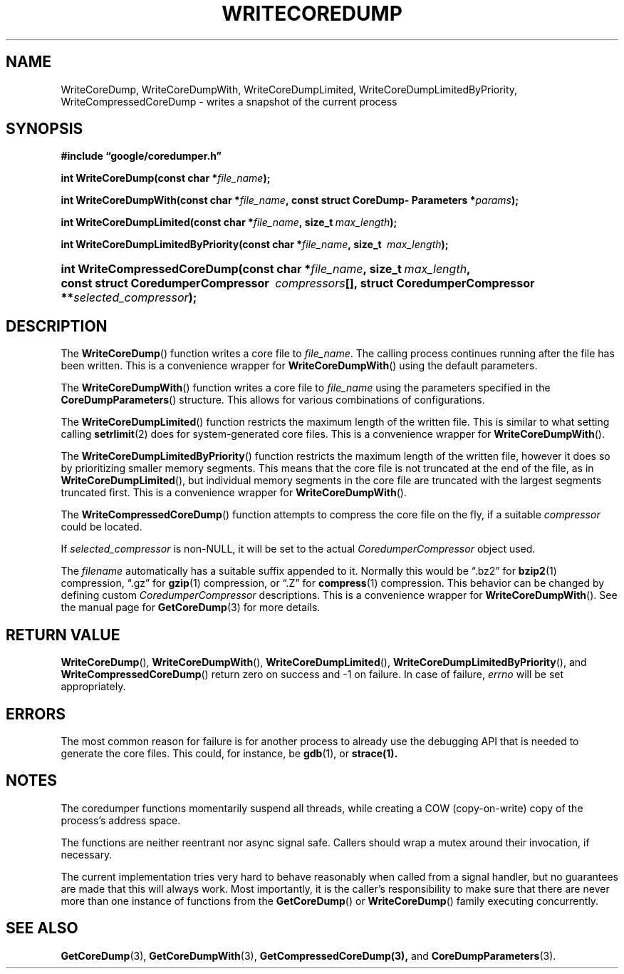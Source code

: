 '\" t
.TH WRITECOREDUMP 3 "Feb 15, 2007"
.SH NAME
WriteCoreDump, WriteCoreDumpWith, WriteCoreDumpLimited,
WriteCoreDumpLimitedByPriority,  WriteCompressedCoreDump \- writes a snapshot of the
current process
.SH SYNOPSIS
.ad l
.PP
.B "#include \*(lqgoogle/coredumper.h\*(rq"
.PP
.BI int\~WriteCoreDump(const\~char\~* file_name );
.PP
.BI int\~WriteCoreDumpWith(const\~char\ \:* file_name ,\ \:const\~struct\~Core\%Dump\%Parameters\ \:* params );
.PP
.BI int\~WriteCoreDumpLimited(const\~char\ \:* file_name ,\ \:size_t\~ \
    \:max_length );
.PP
.BI int\~WriteCoreDumpLimitedByPriority(const\~char\ \:* file_name ,\ \:size_t\~ \
    \:max_length );
.HP 28
.BI int\~Write\%Compressed\%Core\%Dump(const\~char\ \:* file_name \
    ,\ \:size_t\ \: max_length ,\ \:const\~struct\~Coredumper\%Compressor\ \
    \:compressors [],\ \:struct\~Coredumper\%Compressor\ \:** \
    selected_compressor );
.PP
.ad b
.SH DESCRIPTION
The \fBWriteCoreDump\fP() function writes a core file to
.IR file_name .
The calling process continues running after the file has been
written. This is a convenience wrapper for \fBWriteCoreDumpWith\fP() using the
default parameters.
.PP
The \fBWriteCoreDumpWith\fP() function writes a core file to
.IR file_name
using the parameters specified in the
\fBCoreDumpParameters\fP() structure. This allows for various combinations of
configurations.
.PP
The \fBWriteCoreDumpLimited\fP() function restricts the maximum length
of the written file. This is similar to what setting calling
.BR setrlimit (2)
does for system-generated core files. This is a convenience wrapper for
\fBWriteCoreDumpWith\fP().
.PP
The \fBWriteCoreDumpLimitedByPriority\fP() function restricts the maximum length
of the written file, however it does so by prioritizing smaller memory
segments. This means that the core file is not truncated at the end of the
file, as in
\fBWriteCoreDumpLimited\fP(), but individual memory segments in the core file
are truncated with the largest segments truncated first. This is a convenience
wrapper for \fBWriteCoreDumpWith\fP().
.PP
The \fBWriteCompressedCoreDump\fP() function attempts to compress the
core file on the fly, if a suitable
.I compressor
could be located.
.PP
If
.IR selected_compressor
is non-NULL, it will be set to the actual
.I CoredumperCompressor
object used.
.PP
The
.I filename
automatically has a suitable suffix appended to it. Normally this
would be \*(lq.bz2\*(rq for
.BR bzip2 (1)
compression, \*(lq.gz\*(rq for
.BR gzip (1)
compression, or \*(lq.Z\*(rq for
.BR compress (1)
compression. This behavior can be changed by defining custom
.I CoredumperCompressor
descriptions. This is a convenience wrapper for \fBWriteCoreDumpWith\fP(). See
the manual page for
.BR GetCoreDump (3)
for more details.
.SH RETURN VALUE
\fBWriteCoreDump\fP(), \fBWriteCoreDumpWith\fP(), \fBWriteCoreDumpLimited\fP(),
\fBWriteCoreDumpLimitedByPriority\fP(), and
\fBWriteCompressedCoreDump\fP() return zero on success and \-1 on
failure. In case of failure,
.I errno
will be set appropriately.
.SH ERRORS
The most common reason for failure is for another process to already
use the debugging API that is needed to generate the core
files. This could, for instance, be
.BR gdb (1),
or
.BR strace(1).
.SH NOTES
The coredumper functions momentarily suspend all threads, while
creating a COW (copy-on-write) copy of the process's address space.
.PP
The functions are neither reentrant nor async signal safe. Callers
should wrap a mutex around their invocation, if necessary.
.PP
The current implementation tries very hard to behave reasonably when
called from a signal handler, but no guarantees are made that this
will always work. Most importantly, it is the caller's responsibility
to make sure that there are never more than one instance of functions
from the \fBGetCoreDump\fP() or \fBWriteCoreDump\fP() family executing
concurrently.
.SH "SEE ALSO"
.BR GetCoreDump (3),
.BR GetCoreDumpWith (3),
.BR GetCompressedCoreDump(3),
and
.BR CoreDumpParameters (3).
